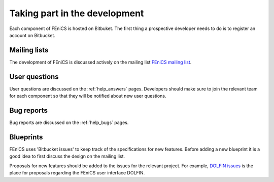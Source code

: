 .. _developers_taking_part:

******************************
Taking part in the development
******************************

Each component of FEniCS is hosted on Bitbuket.  The first thing a
prospective developer needs to do is to register an account on
Bitbucket.


Mailing lists
=============

The development of FEniCS is discussed actively on the
mailing list `FEniCS mailing list
<http://fenicsproject.org/mailman/listinfo/fenics/>`__.

User questions
==============

User questions are discussed on the :ref:`help_answers` pages.
Developers should make sure to join the relevant team for each component so
that they will be notified about new user questions.

Bug reports
===========

Bug reports are discussed on the :ref:`help_bugs` pages.

.. _contributing_blueprints:

Blueprints
==========

FEniCS uses 'Bitbucket issues' to keep track of the specifications for
new features. Before adding a new blueprint it is a good idea to first
discuss the design on the mailing list.

Proposals for new features should be added to the issues for the
relevant project.  For example, `DOLFIN issues
<https://bitbucket.org/fenics-project/dolfin/issues>`__ is the place
for proposals regarding the FEniCS user interface DOLFIN.
